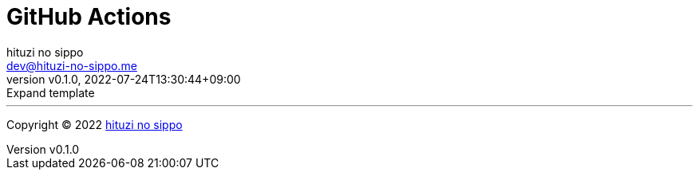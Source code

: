 = GitHub Actions
:author: hituzi no sippo
:email: dev@hituzi-no-sippo.me
:revnumber: v0.1.0
:revdate: 2022-07-24T13:30:44+09:00
:revremark: Expand template
:description: GitHub Actions
:copyright: Copyright (C) 2022 {author}
// Custom Attributes
:creation_date: 2022-07-24T13:30:44+09:00



'''

:author_link: link:https://github.com/hituzi-no-sippo[{author}^]
Copyright (C) 2022 {author_link}
